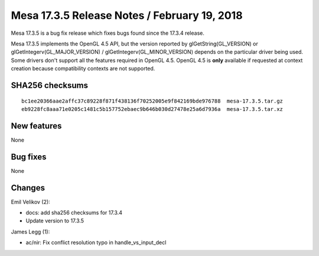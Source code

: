 Mesa 17.3.5 Release Notes / February 19, 2018
=============================================

Mesa 17.3.5 is a bug fix release which fixes bugs found since the 17.3.4
release.

Mesa 17.3.5 implements the OpenGL 4.5 API, but the version reported by
glGetString(GL_VERSION) or glGetIntegerv(GL_MAJOR_VERSION) /
glGetIntegerv(GL_MINOR_VERSION) depends on the particular driver being
used. Some drivers don't support all the features required in OpenGL
4.5. OpenGL 4.5 is **only** available if requested at context creation
because compatibility contexts are not supported.

SHA256 checksums
----------------

::

   bc1ee20366aae2affc37c89228f871f438136f70252005e9f842169bde976788  mesa-17.3.5.tar.gz
   eb9228fc8aaa71e0205c1481c5b157752ebaec9b646b030d27478e25a6d7936a  mesa-17.3.5.tar.xz

New features
------------

None

Bug fixes
---------

None

Changes
-------

Emil Velikov (2):

-  docs: add sha256 checksums for 17.3.4
-  Update version to 17.3.5

James Legg (1):

-  ac/nir: Fix conflict resolution typo in handle_vs_input_decl

